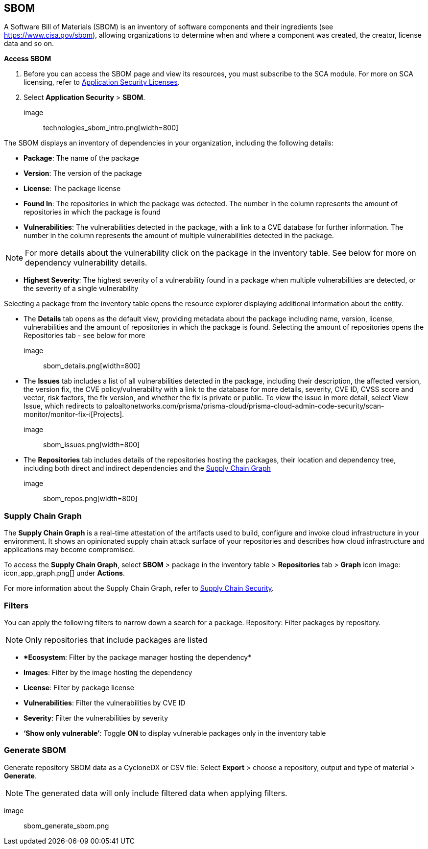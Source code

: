 == SBOM

A Software Bill of Materials (SBOM) is an inventory of software components and their ingredients (see https://www.cisa.gov/sbom), allowing organizations to determine when and where a component was created, the creator, license data and so on.

*Access SBOM*
[.procedure]
. Before you can access the SBOM page and view its resources, you must subscribe to the SCA module. For more on SCA licensing, refer to https://docs.paloaltonetworks.com/prisma/prisma-cloud/prisma-cloud-admin-code-security/get-started/code-security-licensing-configuration[Application Security Licenses]. 

. Select *Application Security* > *SBOM*.

image:: technologies_sbom_intro.png[width=800]

The SBOM displays an inventory of dependencies in your organization, including the following details: 

* *Package*: The name of the package

* *Version*: The version of the package

* *License*: The package license

* *Found In*: The repositories in which the package was detected. The number in the column represents the amount of repositories in which the package is found 

* *Vulnerabilities*: The vulnerabilities detected in the package, with a link to a CVE database for further information. The number in the column represents the amount of multiple vulnerabilities detected in the package.

NOTE: For more details about the vulnerability click on the package in the inventory table. See below for more on dependency vulnerability details.

* *Highest Severity*: The highest severity of a vulnerability found in a package when multiple vulnerabilities are detected, or the severity of a single vulnerability 

Selecting a package from the inventory table opens the resource explorer displaying additional information about the entity. 

* The *Details* tab opens as the default view, providing metadata about the package including name, version, license, vulnerabilities and the amount of repositories in which the package is found. Selecting the amount of repositories opens the Repositories tab - see below for more

image:: sbom_details.png[width=800]

* The *Issues* tab includes a list of all vulnerabilities detected in the package, including their description, the affected version, the version fix, the CVE policy/vulnerability with a link to the database for more details, severity, CVE ID, CVSS score and vector, risk factors, the fix version, and whether the fix is private or public. 
To view the issue in more detail, select View Issue, which redirects to paloaltonetworks.com/prisma/prisma-cloud/prisma-cloud-admin-code-security/scan-monitor/monitor-fix-i[Projects].

image:: sbom_issues.png[width=800]

* The *Repositories* tab includes details of the repositories hosting the packages, their location and dependency tree, including both direct and indirect dependencies and the https://docs.paloaltonetworks.com/prisma/prisma-cloud/prisma-cloud-admin-code-security/scan-monitor/supply-chain-security[Supply Chain Graph]

image:: sbom_repos.png[width=800]

=== Supply Chain Graph

The *Supply Chain Graph* is a real-time attestation of the artifacts used to build, configure and invoke cloud infrastructure in your environment. It shows an opinionated supply chain attack surface of your repositories and describes how cloud infrastructure and applications may become compromised.

To access the *Supply Chain Graph*, select *SBOM* > package in the inventory table > *Repositories* tab > *Graph* icon image: icon_app_graph.png[] under *Actions*.

For more information about the Supply Chain Graph, refer to xref:supply-chain-security.adoc[Supply Chain Security].

=== Filters

You can apply the following filters to narrow down a search for a package.    
Repository: Filter packages by repository. 

NOTE: Only repositories that include packages are listed

* **Ecosystem*: Filter by the package manager hosting the dependency*

* *Images*: Filter by the image hosting the dependency 

* *License*: Filter by package license

* *Vulnerabilities*: Filter the vulnerabilities by CVE ID

* *Severity*: Filter the vulnerabilities by severity 

* *‘Show only vulnerable’*: Toggle *ON* to display vulnerable packages only in the inventory table

=== Generate SBOM

Generate repository SBOM data as a CycloneDX or CSV file: Select *Export* > choose a repository, output and type of material > *Generate*.  

NOTE: The generated data will only include filtered data when applying filters.

image:: sbom_generate_sbom.png

